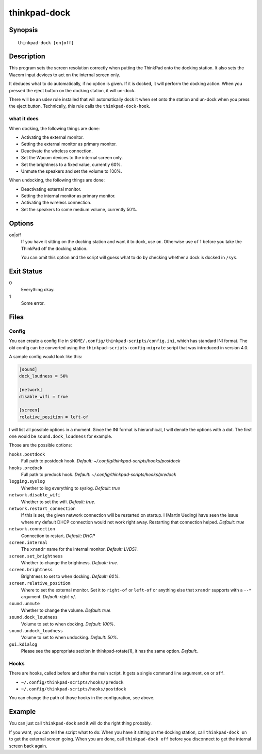 ..  Copyright © 2013-2014 Martin Ueding <dev@martin-ueding.de>
    Licensed under The GNU Public License Version 2 (or later)

#############
thinkpad-dock
#############

.. only:: html

    set the screens when going to and from the docking station

    :Author: Martin Ueding <dev@martin-ueding.de>
    :Manual section: 1

Synopsis
========

::

    thinkpad-dock [on|off]

Description
===========

This program sets the screen resolution correctly when putting the ThinkPad
onto the docking station. It also sets the Wacom input devices to act on the
internal screen only.

It deduces what to do automatically, if no option is given. If it is docked, it
will perform the docking action. When you pressed the eject button on the
docking station, it will un-dock.

There will be an udev rule installed that will automatically dock it when set
onto the station and un-dock when you press the eject button. Technically, this
rule calls the ``thinkpad-dock-hook``.

what it does
------------

When docking, the following things are done:

- Activating the external monitor.
- Setting the external monitor as primary monitor.
- Deactivate the wireless connection.
- Set the Wacom devices to the internal screen only.
- Set the brightness to a fixed value, currently 60%.
- Unmute the speakers and set the volume to 100%.

When undocking, the following things are done:

- Deactivating external monitor.
- Setting the internal monitor as primary monitor.
- Activating the wireless connection.
- Set the speakers to some medium volume, currently 50%.

Options
=======

on|off
    If you have it sitting on the docking station and want it to dock, use
    ``on``. Otherwise use ``off`` before you take the ThinkPad off the docking
    station.

    You can omit this option and the script will guess what to do by checking
    whether a dock is docked in ``/sys``.

Exit Status
===========

0
    Everything okay.
1
    Some error.

Files
=====

Config
------

You can create a config file in ``$HOME/.config/thinkpad-scripts/config.ini``,
which has standard INI format. The old config can be converted using the
``thinkpad-scripts-config-migrate`` script that was introduced in version 4.0.

A sample config would look like this:

.. code-block:: ini

    [sound]
    dock_loudness = 50%

    [network]
    disable_wifi = true

    [screen]
    relative_position = left-of

I will list all possible options in a moment. Since the INI format is
hierarchical, I will denote the options with a dot. The first one would be
``sound.dock_loudness`` for example.

Those are the possible options:

``hooks.postdock``
    Full path to postdock hook. *Default: ~/.config/thinkpad-scripts/hooks/postdock*

``hooks.predock``
    Full path to predock hook. *Default: ~/.config/thinkpad-scripts/hooks/predock*

``logging.syslog``
    Whether to log everything to syslog. *Default: true*

``network.disable_wifi``
    Whether to set the wifi. *Default: true*.

``network.restart_connection``
    If this is set, the given network connection will be restarted on startup.
    I (Martin Ueding) have seen the issue where my default DHCP connection
    would not work right away. Restarting that connection helped. *Default: true*

``network.connection``
    Connection to restart. *Default: DHCP*

``screen.internal``
    The ``xrandr`` name for the internal monitor. *Default: LVDS1*.

``screen.set_brightness``
    Whether to change the brightness. *Default: true*.

``screen.brightness``
    Brightness to set to when docking. *Default: 60%*.

``screen.relative_position``
    Where to set the external monitor. Set it to ``right-of`` or ``left-of`` or
    anything else that ``xrandr`` supports with a ``--*`` argument. *Default:
    right-of*.

``sound.unmute``
    Whether to change the volume. *Default: true*.

``sound.dock_loudness``
    Volume to set to when docking. *Default: 100%*.

``sound.undock_loudness``
    Volume to set to when undocking. *Default: 50%*.

``gui.kdialog``
    Please see the appropriate section in thinkpad-rotate(1), it has the same
    option. *Default:*.

Hooks
-----

There are hooks, called before and after the main script. It gets a single
command line argument, ``on`` or ``off``.

- ``~/.config/thinkpad-scripts/hooks/predock``
- ``~/.config/thinkpad-scripts/hooks/postdock``

You can change the path of those hooks in the configuration, see above.

Example
=======

You can just call ``thinkpad-dock`` and it will do the right thing probably.

If you want, you can tell the script what to do: When you have it sitting on
the docking station, call ``thinkpad-dock on`` to get the external screen
going. When you are done, call ``thinkpad-dock off`` before you disconnect to
get the internal screen back again.

..  vim: spell
